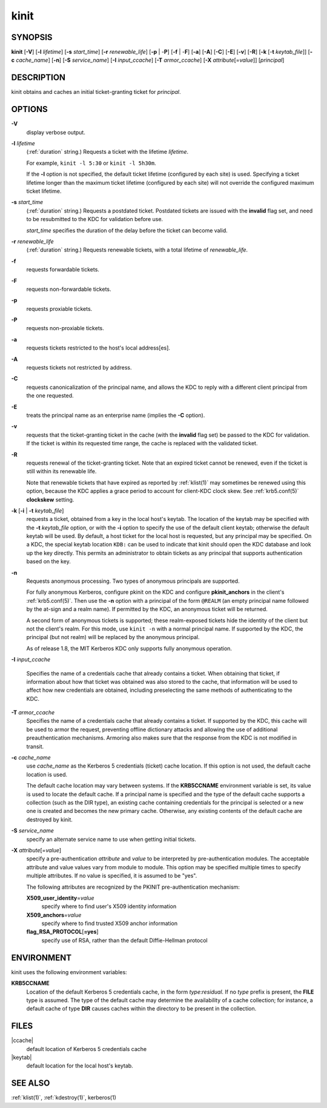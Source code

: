 .. _kinit(1):

kinit
=====

SYNOPSIS
--------

**kinit**
[**-V**]
[**-l** *lifetime*]
[**-s** *start_time*]
[**-r** *renewable_life*]
[**-p** | -**P**]
[**-f** | -**F**]
[**-a**]
[**-A**]
[**-C**]
[**-E**]
[**-v**]
[**-R**]
[**-k** [-**t** *keytab_file*]]
[**-c** *cache_name*]
[**-n**]
[**-S** *service_name*]
[**-I** *input_ccache*]
[**-T** *armor_ccache*]
[**-X** *attribute*\ [=\ *value*]]
[*principal*]


DESCRIPTION
-----------

kinit obtains and caches an initial ticket-granting ticket for
*principal*.


OPTIONS
-------

**-V**
    display verbose output.

**-l** *lifetime*
    (:ref:`duration` string.)  Requests a ticket with the lifetime
    *lifetime*.

    For example, ``kinit -l 5:30`` or ``kinit -l 5h30m``.

    If the **-l** option is not specified, the default ticket lifetime
    (configured by each site) is used.  Specifying a ticket lifetime
    longer than the maximum ticket lifetime (configured by each site)
    will not override the configured maximum ticket lifetime.

**-s** *start_time*
    (:ref:`duration` string.)  Requests a postdated ticket.  Postdated
    tickets are issued with the **invalid** flag set, and need to be
    resubmitted to the KDC for validation before use.

    *start_time* specifies the duration of the delay before the ticket
    can become valid.

**-r** *renewable_life*
    (:ref:`duration` string.)  Requests renewable tickets, with a total
    lifetime of *renewable_life*.

**-f**
    requests forwardable tickets.

**-F**
    requests non-forwardable tickets.

**-p**
    requests proxiable tickets.

**-P**
    requests non-proxiable tickets.

**-a**
    requests tickets restricted to the host's local address[es].

**-A**
    requests tickets not restricted by address.

**-C**
    requests canonicalization of the principal name, and allows the
    KDC to reply with a different client principal from the one
    requested.

**-E**
    treats the principal name as an enterprise name (implies the
    **-C** option).

**-v**
    requests that the ticket-granting ticket in the cache (with the
    **invalid** flag set) be passed to the KDC for validation.  If the
    ticket is within its requested time range, the cache is replaced
    with the validated ticket.

**-R**
    requests renewal of the ticket-granting ticket.  Note that an
    expired ticket cannot be renewed, even if the ticket is still
    within its renewable life.

    Note that renewable tickets that have expired as reported by
    :ref:`klist(1)` may sometimes be renewed using this option,
    because the KDC applies a grace period to account for client-KDC
    clock skew.  See :ref:`krb5.conf(5)` **clockskew** setting.

**-k** [**-i** | **-t** *keytab_file*]
    requests a ticket, obtained from a key in the local host's keytab.
    The location of the keytab may be specified with the **-t**
    *keytab_file* option, or with the **-i** option to specify the use
    of the default client keytab; otherwise the default keytab will be
    used.  By default, a host ticket for the local host is requested,
    but any principal may be specified.  On a KDC, the special keytab
    location ``KDB:`` can be used to indicate that kinit should open
    the KDC database and look up the key directly.  This permits an
    administrator to obtain tickets as any principal that supports
    authentication based on the key.

**-n**
    Requests anonymous processing.  Two types of anonymous principals
    are supported.

    For fully anonymous Kerberos, configure pkinit on the KDC and
    configure **pkinit_anchors** in the client's :ref:`krb5.conf(5)`.
    Then use the **-n** option with a principal of the form ``@REALM``
    (an empty principal name followed by the at-sign and a realm
    name).  If permitted by the KDC, an anonymous ticket will be
    returned.

    A second form of anonymous tickets is supported; these
    realm-exposed tickets hide the identity of the client but not the
    client's realm.  For this mode, use ``kinit -n`` with a normal
    principal name.  If supported by the KDC, the principal (but not
    realm) will be replaced by the anonymous principal.

    As of release 1.8, the MIT Kerberos KDC only supports fully
    anonymous operation.

**-I** *input_ccache*

    Specifies the name of a credentials cache that already contains a
    ticket.  When obtaining that ticket, if information about how that
    ticket was obtained was also stored to the cache, that information
    will be used to affect how new credentials are obtained, including
    preselecting the same methods of authenticating to the KDC.

**-T** *armor_ccache*
    Specifies the name of a credentials cache that already contains a
    ticket.  If supported by the KDC, this cache will be used to armor
    the request, preventing offline dictionary attacks and allowing
    the use of additional preauthentication mechanisms.  Armoring also
    makes sure that the response from the KDC is not modified in
    transit.

**-c** *cache_name*
    use *cache_name* as the Kerberos 5 credentials (ticket) cache
    location.  If this option is not used, the default cache location
    is used.

    The default cache location may vary between systems.  If the
    **KRB5CCNAME** environment variable is set, its value is used to
    locate the default cache.  If a principal name is specified and
    the type of the default cache supports a collection (such as the
    DIR type), an existing cache containing credentials for the
    principal is selected or a new one is created and becomes the new
    primary cache.  Otherwise, any existing contents of the default
    cache are destroyed by kinit.

**-S** *service_name*
    specify an alternate service name to use when getting initial
    tickets.

**-X** *attribute*\ [=\ *value*]
    specify a pre-authentication *attribute* and *value* to be
    interpreted by pre-authentication modules.  The acceptable
    attribute and value values vary from module to module.  This
    option may be specified multiple times to specify multiple
    attributes.  If no value is specified, it is assumed to be "yes".

    The following attributes are recognized by the PKINIT
    pre-authentication mechanism:

    **X509_user_identity**\ =\ *value*
        specify where to find user's X509 identity information

    **X509_anchors**\ =\ *value*
        specify where to find trusted X509 anchor information

    **flag_RSA_PROTOCOL**\ [**=yes**]
        specify use of RSA, rather than the default Diffie-Hellman
        protocol


ENVIRONMENT
-----------

kinit uses the following environment variables:

**KRB5CCNAME**
    Location of the default Kerberos 5 credentials cache, in the form
    *type*:*residual*.  If no *type* prefix is present, the **FILE**
    type is assumed.  The type of the default cache may determine the
    availability of a cache collection; for instance, a default cache
    of type **DIR** causes caches within the directory to be present
    in the collection.


FILES
-----

|ccache|
    default location of Kerberos 5 credentials cache

|keytab|
    default location for the local host's keytab.


SEE ALSO
--------

:ref:`klist(1)`, :ref:`kdestroy(1)`, kerberos(1)
